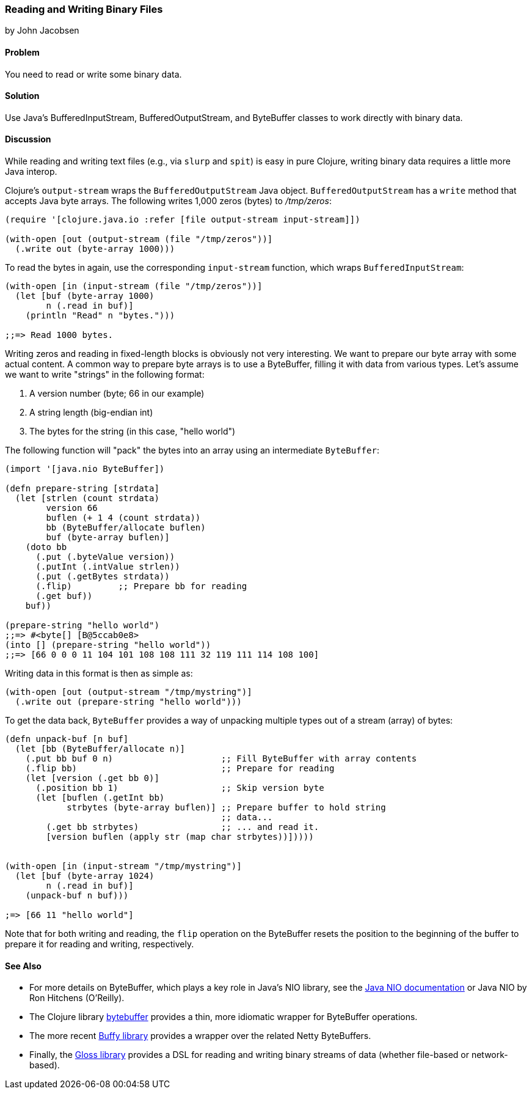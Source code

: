 [[sec_local-io_handle_binary_files]]
=== Reading and Writing Binary Files
[role="byline"]
by John Jacobsen

==== Problem

You need to read or write some binary data.(((files, reading/writing binary data)))(((binary data)))

==== Solution

Use Java's +BufferedInputStream+, +BufferedOutputStream+, and
+ByteBuffer+ classes to work directly with binary data.(((Java, BufferedInputStream)))(((Java, BufferedOutputStream)))((("I/O (input/output) streams", "binary data")))

==== Discussion

While reading and writing text files (e.g., via `slurp` and `spit`) is
easy in pure Clojure, writing binary data requires a little more Java interop.

Clojure's `output-stream` wraps the `BufferedOutputStream` Java
object. `BufferedOutputStream` has a `write` method that accepts Java byte
arrays. The following writes 1,000 zeros (bytes) to _/tmp/zeros_:

[source,clojure]
----
(require '[clojure.java.io :refer [file output-stream input-stream]])

(with-open [out (output-stream (file "/tmp/zeros"))]
  (.write out (byte-array 1000)))
----

To read the bytes in again, use the corresponding `input-stream`
function, which wraps `BufferedInputStream`:

[source,clojure]
----
(with-open [in (input-stream (file "/tmp/zeros"))]
  (let [buf (byte-array 1000)
        n (.read in buf)]
    (println "Read" n "bytes.")))

;;=> Read 1000 bytes.
----

Writing zeros and reading in fixed-length blocks is obviously not very((("byte arrays, preparing")))
interesting. We want to prepare our byte array with some actual
content. A common way to prepare byte arrays is to use a +ByteBuffer+,
filling it with data from various types. Let's assume we want to
write "strings" in the following format:

1. A version number (byte; +66+ in our example)
2. A string length (big-endian +int+)
3. The bytes for the string (in this case, "hello world")

The following function will "pack" the bytes into an array
using an intermediate `ByteBuffer`:

[source,clojure]
----
(import '[java.nio ByteBuffer])

(defn prepare-string [strdata]
  (let [strlen (count strdata)
        version 66
        buflen (+ 1 4 (count strdata))
        bb (ByteBuffer/allocate buflen)
        buf (byte-array buflen)]
    (doto bb
      (.put (.byteValue version))
      (.putInt (.intValue strlen))
      (.put (.getBytes strdata))
      (.flip)         ;; Prepare bb for reading
      (.get buf))
    buf))

(prepare-string "hello world")
;;=> #<byte[] [B@5ccab0e8>
(into [] (prepare-string "hello world"))
;;=> [66 0 0 0 11 104 101 108 108 111 32 119 111 114 108 100]
----

Writing data in this format is then as simple as:

[source,clojure]
----
(with-open [out (output-stream "/tmp/mystring")]
  (.write out (prepare-string "hello world")))
----

To get the data back, `ByteBuffer` provides a way of unpacking
multiple types out of a stream (array) of bytes:

[source,clojure]
----
(defn unpack-buf [n buf]
  (let [bb (ByteBuffer/allocate n)]
    (.put bb buf 0 n)                     ;; Fill ByteBuffer with array contents
    (.flip bb)                            ;; Prepare for reading
    (let [version (.get bb 0)]
      (.position bb 1)                    ;; Skip version byte
      (let [buflen (.getInt bb)
            strbytes (byte-array buflen)] ;; Prepare buffer to hold string 
                                          ;; data...
        (.get bb strbytes)                ;; ... and read it.
        [version buflen (apply str (map char strbytes))]))))


(with-open [in (input-stream "/tmp/mystring")]
  (let [buf (byte-array 1024)
        n (.read in buf)]
    (unpack-buf n buf)))

;=> [66 11 "hello world"]
----

Note that for both writing and reading, the `flip` operation on the
+ByteBuffer+ resets the position to the beginning of the buffer to
prepare it for reading and writing, respectively.  

==== See Also

- For more details on +ByteBuffer+, which plays a key role in Java's NIO
library, see the http://bit.ly/javadoc-nio[Java NIO documentation] or pass:[<emphasis><ulink role="orm:hideurl" url="http://shop.oreilly.com/product/9780596002886.do">Java NIO</ulink></emphasis>] by Ron Hitchens (O'Reilly).

- The Clojure library https://github.com/geoffsalmon/bytebuffer[+bytebuffer+] provides a
thin, more idiomatic wrapper for +ByteBuffer+ operations.

- The more recent https://github.com/clojurewerkz/buffy[Buffy library] provides
a wrapper over the related Netty pass:[<literal>ByteBuffer</literal>s].

- Finally, the https://github.com/ztellman/gloss[Gloss library] provides a DSL
for reading and writing binary streams of data (whether file-based or
network-based).

